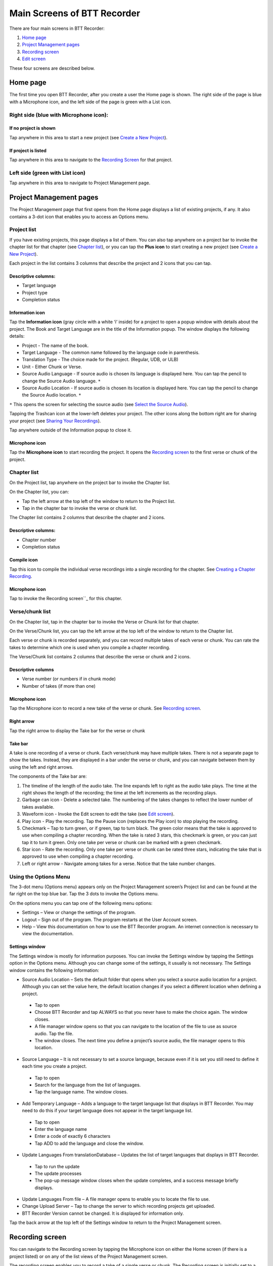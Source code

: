 Main Screens of BTT Recorder
----------------------------------

There are four main screens in BTT Recorder:

1.	`Home page`_
2.	`Project Management pages`_
3.	`Recording screen`_
4.	`Edit screen`_

These four screens are described below.

Home page
=============

The first time you open BTT Recorder, after you create a user the Home page is shown. The right side of the page is blue with a Microphone icon, and the left side of the page is green with a List icon.

Right side (blue with Microphone icon):
^^^^^^^^^^^^^^^^^^^^^^^^^^^^^^^^^^^^^^^
If no project is shown
++++++++++++++++++++++++++++

.. image:: ../images/BlueNoProject.png
    :align: center
    :alt: No project in blue area

Tap anywhere in this area to start a new project (see `Create a New Project <https://btt-recorder.readthedocs.io/en/latest/getstarted.html#create-a-new-project>`_).

If project is listed
++++++++++++++++++++

.. image:: ../images/BlueProject.png
    :align: center
    :alt: Project in blue area

Tap anywhere in this area to navigate to the `Recording Screen`_ for that project.

Left side (green with List icon)
^^^^^^^^^^^^^^^^^^^^^^^^^^^^^^^^^
Tap anywhere in this area to navigate to Project Management page.

Project Management pages
========================

The Project Management page that first opens from the Home page displays a list of existing projects, if any. It also contains a 3-dot icon that enables you to access an Options menu.

Project list
^^^^^^^^^^^^^^^
If you have existing projects, this page displays a list of them. You can also tap anywhere on a project bar to invoke the chapter list for that chapter (see `Chapter list`_), or you can tap the **Plus icon** to start creating a new project (see `Create a New Project <https://btt-recorder.readthedocs.io/en/latest/getstarted.html#create-a-new-project>`_).

Each project in the list contains 3 columns that describe the project and 2 icons that you can tap.

Descriptive columns: 
++++++++++++++++++++
* Target language
* Project type
* Completion status

Information icon
+++++++++++++++++++
Tap the **Information icon** (gray circle with a white ‘i’ inside) for a project to open a popup window with details about the project.
The Book and Target Language are in the title of the Information popup. The window displays the following details:

* Project - The name of the book.
* Target Language - The common name followed by the language code in parenthesis.
* Translation Type - The choice made for the project. (Regular, UDB, or ULB)
* Unit - Either Chunk or Verse.
* Source Audio Language - If source audio is chosen its language is displayed here. You can tap the pencil to change the Source Audio language. ``*`` 
* Source Audio Location - If source audio is chosen its location is displayed here. You can tap the pencil to change the Source Audio location. ``*``
``*`` This opens the screen for selecting the source audio (see `Select the Source Audio <https://btt-recorder.readthedocs.io/en/latest/getstarted.html#step-4-select-the-source-audio-optional>`_).

Tapping the Trashcan icon at the lower-left deletes your project. The other icons along the bottom right are for sharing your project (see `Sharing Your Recordings <https://btt-recorder.readthedocs.io/en/latest/sharing.html>`_).

Tap anywhere outside of the Information popup to close it.

Microphone icon
+++++++++++++++
Tap the **Microphone icon** to start recording the project. It opens the `Recording screen`_ to the first verse or chunk of the project.

Chapter list
^^^^^^^^^^^^^
On the Project list, tap anywhere on the project bar to invoke the Chapter list. 

On the Chapter list, you can: 

*	Tap the left arrow at the top left of the window to return to the Project list.
*	Tap in the chapter bar to invoke the verse or chunk list.

The Chapter list contains 2 columns that describe the chapter and 2 icons.

Descriptive columns:
+++++++++++++++++++++++++++++++
* Chapter number
*	Completion status

Compile icon
++++++++++++
Tap this icon to compile the individual verse recordings into a single recording for the chapter. See `Creating a Chapter Recording <https://btt-recorder.readthedocs.io/en/latest/compiling.html#>`_.

Microphone icon
+++++++++++++++
Tap to invoke the Recording screen``_ for this chapter.

Verse/chunk list
^^^^^^^^^^^^^^^^
On the Chapter list, tap in the chapter bar to invoke the Verse or Chunk list for that chapter. 

On the Verse/Chunk list, you can tap the left arrow at the top left of the window to return to the Chapter list.

Each verse or chunk is recorded separately, and you can record multiple takes of each verse or chunk. You can rate the takes to determine which one is used when you compile a chapter recording.

The Verse/Chunk list contains 2 columns that describe the verse or chunk and 2 icons.

Descriptive columns
+++++++++++++++++++++++
•	Verse number (or numbers if in chunk mode)
•	Number of takes (if more than one)

Microphone icon
+++++++++++++++++
Tap the Microphone icon to record a new take of the verse or chunk. See `Recording screen`_.

Right arrow
+++++++++++++
Tap the right arrow to display the Take bar for the verse or chunk

Take bar
++++++++++
A take is one recording of a verse or chunk. Each verse/chunk may have multiple takes. There is not a separate page to show the takes. Instead, they are displayed in a bar under the verse or chunk, and you can navigate between them by using the left and right arrows. 

The components of the Take bar are:

.. image:: ../images/TakeBarIcons.jpg
    :align: center
    :alt: Take Bar Icons


1.	The timeline of the length of the audio take. The line expands left to right as the audio take plays. The time at the right shows the length of the recording; the time at the left increments as the recording plays.
2.	Garbage can icon - Delete a selected take. The numbering of the takes changes to reflect the lower number of takes available.
3.	Waveform icon - Invoke the Edit screen to edit the take (see `Edit screen`_).
4.	Play icon - Play the recording. Tap the Pause icon (replaces the Play icon) to stop playing the recording.
5.	Checkmark – Tap to turn green, or if green, tap to turn black. The green color means that the take is approved to use when compiling a chapter recording. When the take is rated 3 stars, this checkmark is green, or you can just tap it to turn it green. Only one take per verse or chunk can be marked with a green checkmark.
6.	Star icon - Rate the recording. Only one take per verse or chunk can be rated three stars, indicating the take that is approved to use when compiling a chapter recording.
7.	Left or right arrow - Navigate among takes for a verse. Notice that the take number changes.

Using the Options Menu
^^^^^^^^^^^^^^^^^^^^^^^

The 3-dot menu (Options menu) appears only on the Project Management screen’s Project list and can be found at the far right on the top blue bar. Tap the 3 dots to invoke the Options menu.

On the options menu you can tap one of the following menu options:

*	Settings – View or change the settings of the program.
*	Logout – Sign out of the program. The program restarts at the User Account screen.
*	Help – View this documentation on how to use the BTT Recorder program. An internet connection is necessary to view the documentation.

Settings window
++++++++++++++++++

The Settings window is mostly for information purposes. You can invoke the Settings window by tapping the Settings option in the Options menu. Although you can change some of the settings, it usually is not necessary. The Settings window contains the following information:

*	Source Audio Location – Sets the default folder that opens when you select a source audio location for a project. Although you can set the value here, the default location changes if you select a different location when defining a project. 
  *	Tap to open
  * Choose BTT Recorder and tap ALWAYS so that you never have to make the choice again. The window closes.
  * A file manager window opens so that you can navigate to the location of the file to use as source audio. Tap the file. 
  * The window closes. The next time you define a project’s source audio, the file manager opens to this location.
•	Source Language – It is not necessary to set a source language, because even if it is set you still need to define it each time you create a project.
  *	Tap to open
  * Search for the language from the list of languages.
  * Tap the language name. The window closes.
•	Add Temporary Language – Adds a language to the target language list that displays in BTT Recorder. You may need to do this if your target language does not appear in the target language list.
  * Tap to open
  * Enter the language name
  * Enter a code of exactly 6 characters
  * Tap ADD to add the language and close the window.
•	Update Languages From translationDatabase – Updates the list of target languages that displays in BTT Recorder.
  * Tap to run the update
  * The update processes
  * The pop-up message window closes when the update completes, and a success message briefly displays.
•	Update Languages From file – A file manager opens to enable you to locate the file to use.
•	Change Upload Server – Tap to change the server to which recording projects get uploaded.
•	BTT Recorder Version cannot be changed. It is displayed for information only.

Tap the back arrow at the top left of the Settings window to return to the Project Management screen.

Recording screen
====================

You can navigate to the Recording screen by tapping the Microphone icon on either the Home screen (if there is a project listed) or on any of the list views of the Project Management screen.

The recording screen enables you to record a take of a single verse or chunk. The Recording screen is initially set to a certain verse/chunk, depending on how you opened the Recording Screen:

*	If you opened the Recording screen from the Home screen or from the Project list of the Project Management screen, the Recording screen initially shows Chapter 1 and verse/chunk 1 of the project. 
*	If you opened it from the Chapter list of the Project Management screen, the Recording screen is initially set to verse/chunk 1 of the chapter whose microphone you clicked. 
*	If you opened it from the Verse/chunk list of the Project Management screen, the recording screen shows that verse or chunk. **Note**: This is the preferred method, because the Verse/chunk list shows you whether that item has been recorded already, so that you don’t unintentionally duplicate your work.

The Recording screen contains the following elements:

.. image:: ../images/RecordingScreen.png
    :align: center
    :alt: Recording Screen
 
*	Top bar: Displays project information, chapter number, and verse/chunk number, with + and = icons to change the chapter and/or chunk/verse numbers.
*	Play icon to play the source audio, if you are using source audio (changes to Pause icon to stop/pause listening). You can listen to the source audio as needed to consume the ideas. You may need to replay the source audio more than once before you are ready to record the translation. 
  If you do not see the Play icon, you do not have source audio or have not defined it correctly (for example, you may not have created your project with the same verse or chunk mode as the source audio.)
•	Microphone icon to begin recording translation (changes to Pause icon to stop/pause recording)

To return to the screen where you opened the Recording screen, tap the device’s Back button.

Edit screen
==================

A take is a recording of a verse or chunk; a verse/chunk can have multiple takes. You can navigate to the Edit screen for a take by tapping the Waveform icon on the Take bar of the Verse or Chunk list.

The edit screen enables you to edit the take of a verse or chunk in the following ways: 

*	Cut out sections of a recording
*	Insert new sections into a recording
*	Place verse markers
*	Rate the recording

The Edit screen contains several icons to perform this functionality, as shown below:

.. image:: ../images/EditScreenIcons.png
    :align: center
    :width: 707px
    :height: 1088px
    :alt: Edit screen icons

Cutting
^^^^^^^^^^

The action of removing a section of a recording is known as a "cut". 

To make the cut you first mark the section to be deleted by performing the following steps:

1.	Position the audio at the thin blue line for the beginning of the recording to be removed. **NOTE**: The blue line does not move. You need to do the press-and-hold action to move the recording to the blue line.
2.	Set the beginning point of the cut by tapping on the flag icon. This inserts a marker where the cut will start.
3.	Drag the recording by holding your finger on the screen and sliding to the left until the end of the part to be removed is at the blue line.
4.	Tap the upside-down flag button. This marks the section for deletion.

**OPTIONAL**: Tap the **Play icon** to listen to the section that will be removed.

**Do you want to change the amount of recording that is selected?** Press-hold-drag on the upside-down flag to increase or decrease the amount of the selected recording.

**Need to start again?** Tap the crossed-off flags icon to remove the flags and start at step 1.

Tap the **Scissors icon** to cut the section you have marked for deletion.

**OPTIONAL**: Tap Play to listen to the take to ensure it is correct. If you made a mistake, tap the Undo icon to restore the deleted section.

Tap the **Save icon** to save the edit. BTT Recorder saves the edited take and returns to Project Management.

Inserting
^^^^^^^^^^^

Sometimes you may want to insert a missing part into the translation. For example, to re-record a section of the take, you can first cut it and then insert the replacement for the section.

To insert a section into the recording, perform the following steps:

1.	Position the audio at the thin blue line for where the new audio will be added in (use the press-hold-drag action, or tap in the lower waveform, or listen to the recording and tap **Pause** when you are at the correct place.)
2.	Tap the **Add a Recording** icon   in the top gray bar. This opens a new recording session for the part to be inserted. **NOTE**: The bar at the bottom of this window is green.
3.	Tap the **Microphone icon** to start recording.
4.	When finished, tap the **Pause icon**.
5.	To insert the new recording, tap the **Checkmark icon**.
6.	A pop up appears stating it is inserting recording … please wait.
7.	The original target language recording opens with the inserted recording added.
8.	To save the file tap the **Save icon**. A ‘Saving’ pop-up appears.

Once the program is done saving, the Project Management verse/chunk list screen opens with a new take added at the bottom of the take list. For example, if there were 3 takes before recording the new section, the added take is Take 4.

Placing verse markers
^^^^^^^^^^^^^^^^^^^^^

Verse markers are available only when recordings are done in chunk mode. To insert the verse markers, perform the following steps:

1.	Open the recording in the Edit screen.
2.	Tap on the bookmark icon. The Verse Marker window opens.
  *	Notice the yellow playback bar on the bottom of the window.
  *	The top gray bar has the number of markers left to put into place.
  * A verse marker is at the beginning of the recording.
3.	Locate the end of the verse:
  * Tap the **Play icon** to play back the recording.
  * Tap the **Pause icon** to stop the playback when it is at a verse ending.
  * Other ways of finding the correct spot in the recording:
      *	Use the press-hold-drag action to move the playback forward or backward until the verse division is on the blue line.
    OR
      * Tap in the bottom waveform.
4.	To add the verse marker, tap the **white flag** on the yellow bar at the bottom right of the screen.
5.	If there is another verse to mark: Continue to listen to the playback for the next ending of a verse.
6. If you need to move a verse marker, you can use the press-hold-drag action to move a verse marker flag forward or backward on the waveform.
7. When there are no more verse markers to place – Tap the back icon (Android back) found under the yellow bar.
8. The Edit screen opens and shows the verse markers. Tap the **Save icon** at the bottom right of the screen to save and return to Project Management.

**HINT**: You might want to rate this recording before saving.

Rating
^^^^^^^^

To indicate the quality of the recording, you can add a star rating to it. The star ratings are used by the program to determine which take of a verse or chunk to use when compiling an entire chapter recording (see `Creating a Chapter Recording <https://btt-recorder.readthedocs.io/en/latest/compiling.html>`_).

1.	Tap the Star icon (either on the verse/chunk bar or in the top gray bar of the edit window). The ‘Rate this take’ window opens.
2. Decide on a rating:

  * Tap the left star if the recording is not the best – the star turns red.
  * Tap the middle star if the recording is fine but could be better – the stars turn yellow.
  *	Tap the right star for an excellent recording – the starts turn green. Only one take per verse/chunk can be rated 3 stars, because this indicates the accepted take.
  
2.	Tap **OK** to save.



